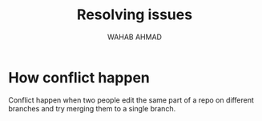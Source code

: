 #+TITLE: Resolving issues
#+AUTHOR: WAHAB AHMAD
* How conflict happen
Conflict happen when two people edit the same part of a repo on different branches and try merging them to a single branch.
[[./../../assets/flowcharts/git_conflict.png]]
